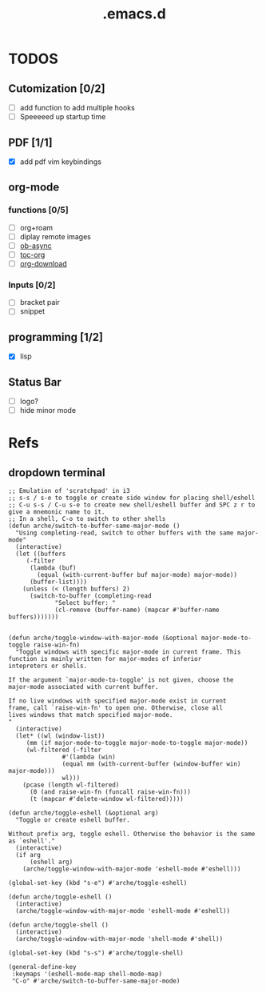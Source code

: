 #+TITLE: .emacs.d

* TODOS
** Cutomization [0/2]
   + [-] add function to add multiple hooks
   + [ ] Speeeeed up startup time
** PDF [1/1]
   + [X] add pdf vim keybindings
** org-mode
*** functions [0/5]
   + [-] org+roam
   + [ ] diplay remote images
   + [ ] [[https://github.com/astahlman/ob-async][ob-async]]
   + [ ] [[https://github.com/snosov1/toc-org][toc-org]]
   + [ ] [[https://github.com/abo-abo/org-download][org-download]]
*** Inputs [0/2]
   + [ ] bracket pair
   + [ ] snippet
** programming [1/2]
   + [X] lisp
** Status Bar
- [ ] logo?
- [ ] hide minor mode
* Refs
** dropdown terminal
#+begin_src elisp
;; Emulation of 'scratchpad' in i3
;; s-s / s-e to toggle or create side window for placing shell/eshell
;; C-u s-s / C-u s-e to create new shell/eshell buffer and SPC z r to give a mnemonic name to it.
;; In a shell, C-o to switch to other shells
(defun arche/switch-to-buffer-same-major-mode ()
  "Using completing-read, switch to other buffers with the same major-mode"
  (interactive)
  (let ((buffers
	 (-filter
	  (lambda (buf)
	    (equal (with-current-buffer buf major-mode) major-mode))
	  (buffer-list))))
    (unless (< (length buffers) 2)
      (switch-to-buffer (completing-read
			 "Select buffer: "
			 (cl-remove (buffer-name) (mapcar #'buffer-name buffers)))))))


(defun arche/toggle-window-with-major-mode (&optional major-mode-to-toggle raise-win-fn)
  "Toggle windows with specific major-mode in current frame. This
function is mainly written for major-modes of inferior
intepreters or shells.

If the argument `major-mode-to-toggle' is not given, choose the
major-mode associated with current buffer.

If no live windows with specified major-mode exist in current
frame, call `raise-win-fn' to open one. Otherwise, close all
lives windows that match specified major-mode.
"
  (interactive)
  (let* ((wl (window-list))
	 (mm (if major-mode-to-toggle major-mode-to-toggle major-mode))
	 (wl-filtered (-filter
		       #'(lambda (win)
			   (equal mm (with-current-buffer (window-buffer win) major-mode)))
		       wl)))
    (pcase (length wl-filtered)
      (0 (and raise-win-fn (funcall raise-win-fn)))
      (t (mapcar #'delete-window wl-filtered)))))

(defun arche/toggle-eshell (&optional arg)
  "Toggle or create eshell buffer.

Without prefix arg, toggle eshell. Otherwise the behavior is the same as `eshell'."
  (interactive)
  (if arg
      (eshell arg)
    (arche/toggle-window-with-major-mode 'eshell-mode #'eshell)))

(global-set-key (kbd "s-e") #'arche/toggle-eshell)

(defun arche/toggle-eshell ()
  (interactive)
  (arche/toggle-window-with-major-mode 'eshell-mode #'eshell))

(defun arche/toggle-shell ()
  (interactive)
  (arche/toggle-window-with-major-mode 'shell-mode #'shell))

(global-set-key (kbd "s-s") #'arche/toggle-shell)

(general-define-key
 :keymaps '(eshell-mode-map shell-mode-map)
 "C-o" #'arche/switch-to-buffer-same-major-mode)
#+end_src
